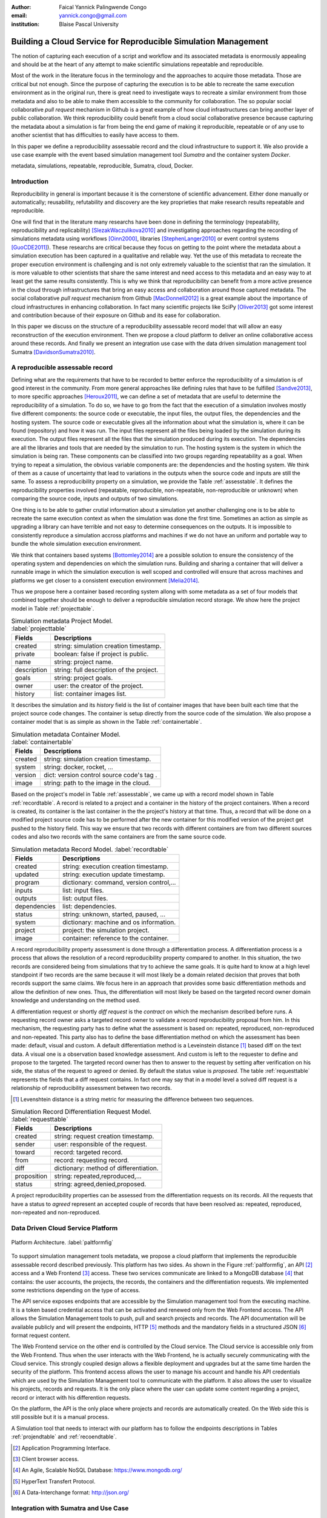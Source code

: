 :author: Faical Yannick Palingwende Congo
:email: yannick.congo@gmail.com
:institution: Blaise Pascal University

.. :video: http://www.youtube.com/watch?v=dhRUe-gz690

---------------------------------------------------------------
Building a Cloud Service for Reproducible Simulation Management
---------------------------------------------------------------

.. class:: abstract

   The notion of capturing each execution of a script and workflow and its
   associated metadata is enormously appealing and should be at the heart of
   any attempt to make scientific simulations repeatable and reproducible.

   Most of the work in the literature focus in the terminology and the
   approaches to acquire those metadata. Those are critical but not enough.
   Since the purpose of capturing the execution is to be able to recreate the
   same execution environment as in the original run, there is great need to
   investigate ways to recreate a similar environment from those metadata and
   also to be able to make them accessible to the community for collaboration.
   The so popular social collaborative *pull request* mechanism in Github is a
   great example of how cloud infrastructures can bring another layer of public
   collaboration. We think reproducibility could benefit from a cloud social
   collaborative presence because capturing the metadata about a simulation
   is far from being the end game of making it reproducible, repeatable or of
   any use to another scientist that has difficulties to easily have access to
   them.

   In this paper we define a reproducibility assessable record and the cloud
   infrastructure to support it. We also provide a use case example with the event
   based simulation management tool *Sumatra* and the container system *Docker*.

.. class:: keywords

   metadata, simulations, repeatable, reproducible, Sumatra, cloud, Docker.

Introduction
------------

Reproducibility in general is important because it is the cornerstone of
scientific advancement. Either done manually or automatically; reusability,
refutability and discovery are the key proprieties that make research results
repeatable and reproducible.

One will find that in the literature many researchs have been done in defining
the terminology (repeatability, reproducibility and replicability)
[SlezakWaczulikova2010]_ and investigating approaches regarding the recording
of simulations metadata using workflows [Oinn2000]_, libraries
[StephenLanger2010]_ or event control systems [GuoCDE2011]_). These researchs
are critical because they focus on getting to the point where the metadata
about a simulation execution has been captured in a qualitative and reliable
way. Yet the use of this metadata to recreate the proper execution environment
is challenging and is not only extremely valuable to the scientist that ran
the simulation. It is more valuable to other scientists that share the same
interest and need access to this metadata and an easy way to at least get the
same results consistently. This is why we think that reproducibility can
benefit from a more active presence in the cloud through infrastructures that
bring an easy access and collaboration around those captured metadata. The
social collaborative *pull request* mechanism from Github [MacDonnell2012]_ is
a great example about the importance of cloud infrastructures in enhancing
collaboration. In fact many scientific projects like SciPy [Oliver2013]_ got
some interest and contribution because of their exposure on Github and its
ease for collaboration.

In this paper we discuss on the structure of a reproducibility assessable
record model that will allow an easy reconstruction of the execution
environment. Then we propose a cloud platform to deliver an online
collaborative access around these records. And finally we present an
integration use case with the data driven simulation management tool Sumatra
[DavidsonSumatra2010]_.

A reproducible assessable record
--------------------------------

Defining what are the requirements that have to be recorded to better enforce
the reproducibility of a simulation is of good interest in the community. From
more general approaches like defining rules that have to be fulfilled
[Sandve2013]_, to more specific approaches [Heroux2011]_, we can define a set
of metadata that are useful to determine the reproducibility of a simulation. To
do so, we have to go from the fact that the execution of a simulation
involves mostly five different components: the source code or executable, the
input files, the output files, the dependencies and the hosting system. The
source code or executable gives all the information about what the simulation
is, where it can be found (repository) and how it was run. The input files
represent all the files being loaded by the simulation during its execution.
The output files represent all the files that the simulation produced during
its execution. The dependencies are all the libraries and tools that are
needed by the simulation to run. The hosting system is the system in which the
simulation is being ran. These components can be classified into two groups
regarding repeatability as a goal. When trying to repeat a simulation, the
obvious variable components are: the dependencies and the hosting system. We
think of them as a cause of uncertainty that lead to variations in the outputs
when the source code and inputs are still the same. To assess a
reproducibility property on a simulation, we provide the Table
:ref:`assesstable`. It defines the reproducibility properties involved
(repeatable, reproducible, non-repeatable, non-reproducible or unknown) when
comparing the source code, inputs and outputs of two simulations.

.. raw:: latex

   \begin{table*}

     \begin{longtable*}{|l|r|r|r|r|}
     \hline
     \multirow{2}{*}{Output Files} & \multicolumn{4}{c|}{Source Code and Input Files}\tabularnewline
     \cline{2-5}
      & Same and Same & Same and Different & Different and Same & Different and Different\tabularnewline
     \hline
     Same  & Repeatable & Reproducible & Reproducible & Reproducible\tabularnewline
     \hline
     Different & non-repeatable & Unknown & Unknown & Unknown\tabularnewline
     \hline
     \end{longtable*}

     \caption{Reproducibility assessment based on source code, inputs and outputs \DUrole{label}{assesstable}}

   \end{table*}

One thing is to be able to gather crutial information about a simulation yet
another challenging one is to be able to recreate the same execution context
as when the simulation was done the first time. Sometimes an action as simple
as upgrading a library can have terrible and not easy to determine
consequences on the outputs. It is impossible to consistently reproduce a
simulation accross platforms and machines if we do not have an uniform and
portable way to bundle the whole simulation execution environment. 

We think that containers based systems [Bottomley2014]_ are a possible
solution to ensure the consistency of the operating system and dependencies on
which the simulation runs. Building and sharing a container that
will deliver a runnable image in which the simulation execution is well scoped
and controlled will ensure that across machines and platforms we get closer to
a consistent execution environment [Melia2014]_.

Thus we propose here a container based recording system allong with some
metadata as a set of four models that combined together should be enough to
deliver a reproducible simulation record storage. We show here the project
model in Table :ref:`projecttable`.

.. table:: Simulation metadata Project Model. :label:`projecttable`

   +--------------+-------------------------------------------+
   | Fields       | Descriptions                              |
   +==============+===========================================+
   | created      | string: simulation creation timestamp.    |
   +--------------+-------------------------------------------+
   | private      | boolean: false if project is public.      |
   +--------------+-------------------------------------------+
   | name         | string: project name.                     |
   +--------------+-------------------------------------------+
   | description  | string: full description of the project.  |
   +--------------+-------------------------------------------+
   | goals        | string: project goals.                    |
   +--------------+-------------------------------------------+
   | owner        | user: the creator of the project.         |
   +--------------+-------------------------------------------+
   | history      | list: container images list.              |
   +--------------+-------------------------------------------+

It describes the simulation and its *history*
field is the list of container images that have been built each time that the
project source code changes. The container is setup directly from the source
code of the simulation. We also propose a container model that is as simple as
shown in the Table :ref:`containertable`.

.. table:: Simulation metadata Container Model. :label:`containertable`

   +--------------+-------------------------------------------+
   | Fields       | Descriptions                              |
   +==============+===========================================+
   | created      | string: simulation creation timestamp.    |
   +--------------+-------------------------------------------+
   | system       | string: docker, rocket, ...               |
   +--------------+-------------------------------------------+
   | version      | dict: version control source code's tag . |
   +--------------+-------------------------------------------+
   | image        | string: path to the image in the cloud.   |
   +--------------+-------------------------------------------+

Based on the project's model in Table :ref:`assesstable`, we came up with a
record model shown in Table :ref:`recordtable`. A record is related to a
project and a container in the history of the project containers. When a
record is created, its container is the last container in the the project's
history at that time. Thus, a record that will be done on a modified project source code has
to be performed after the new container for this modified version of the
project get pushed to the history field. This way we ensure that two records
with different containers are from two different sources codes and also two records
with the same containers are from the same source code.

.. table:: Simulation metadata Record Model. :label:`recordtable`

   +--------------+-------------------------------------------+
   | Fields       | Descriptions                              |
   +==============+===========================================+
   | created      | string: execution creation timestamp.     |
   +--------------+-------------------------------------------+
   | updated      | string: execution update timestamp.       |
   +--------------+-------------------------------------------+
   | program      | dictionary: command, version control,...  |
   +--------------+-------------------------------------------+
   | inputs       | list: input files.                        |
   +--------------+-------------------------------------------+
   | outputs      | list: output files.                       |
   +--------------+-------------------------------------------+
   | dependencies | list: dependencies.                       |
   +--------------+-------------------------------------------+
   | status       | string: unknown, started, paused, ...     |
   +--------------+-------------------------------------------+
   | system       | dictionary: machine and os information.   |
   +--------------+-------------------------------------------+
   | project      | project: the simulation project.          |
   +--------------+-------------------------------------------+
   | image        | container: reference to the container.    |
   +--------------+-------------------------------------------+

A record reproducibility property assessment is done through a differentiation
process. A differentiation process is a process that allows the resolution of
a record reproducibility property compared to another. In this situation, the two
records are considered being from simulations that try to achieve the same
goals. It is quite hard to know at a high level standpoint if two records
are the same because it will most likely be a domain related decision that
proves that both records support the same claims. We focus here in an approach
that provides some basic differentiation methods and allow the definition of
new ones. Thus, the differentiation will most likely be based on the targeted
record owner domain knowledge and understanding on the method used.


A differentiation request or shortly *diff request* is the *contract* on which
the mechanism described before runs. A requesting record owner asks a targeted
record owner to validate a record reproducibility proposal from him. In this
mechanism, the requesting party has to define what the assessment is based on:
repeated, reproduced, non-reproduced and non-repeated. This party also has to
define the base differentiation method on which the assessment has been made:
default, visual and custom. A default differentiation method is a Leveinstein distance [#]_
based diff on the text data. A visual one is a observation based knowledge
assessment. And custom is left to the requester to define and propose to the
targeted. The targeted record owner has then to answer to the request by
setting after verification on his side, the status of the request to agreed or denied. By
default the status value is *proposed*. The table :ref:`requesttable` represents
the fields that a diff request contains. In fact one may say that in a
model level a solved diff request is a relationship of reproducibility
assessment between two records.

.. [#] Levenshtein distance is a string metric for measuring the difference between two sequences.

.. table:: Simulation Record Differentiation Request Model. :label:`requesttable`

   +--------------+-------------------------------------------+
   | Fields       | Descriptions                              |
   +==============+===========================================+
   | created      | string: request creation timestamp.       |
   +--------------+-------------------------------------------+
   | sender       | user: responsible of the request.         |
   +--------------+-------------------------------------------+
   | toward       | record: targeted record.                  |
   +--------------+-------------------------------------------+
   | from         | record: requesting record.                |
   +--------------+-------------------------------------------+
   | diff         | dictionary: method of differentiation.    |
   +--------------+-------------------------------------------+
   | proposition  | string: repeated,reproduced,...           |
   +--------------+-------------------------------------------+
   | status       | string: agreed,denied,proposed.           |
   +--------------+-------------------------------------------+

A project reproducibility properties can be assessed from the differentiation requests
on its records. All the requests that have a status to *agreed* represent an accepted
couple of records that have been resolved as: repeated, reproduced, non-repeated and
non-reproduced.


Data Driven Cloud Service Platform
----------------------------------

.. figure:: figure0.png
   :align: center
   :figclass: w
   :scale: 60%

   Platform Architecture. :label:`paltformfig`

To support simulation management tools metadata, we propose a cloud
platform that implements the reproducible assessable record described
previously. This platform has two sides. As shown in the Figure
:ref:`paltformfig`, an API [#]_ access and a Web Frontend [#]_ access. These two
services communicate are linked to a MongoDB database [#]_ that
contains: the user accounts, the projects, the records, the containers and the
differentiation requests. We implemented some restrictions depending on the type
of access.

The API service exposes endpoints that are accessible by the
Simulation management tool from the executing machine. It is a token based
credential access that can be activated and renewed only from the Web Frontend
access. The API allows the Simulation Management tools to push, pull and
search projects and records. The API documentation will be available
publicly and will present the endpoints, HTTP [#]_ methods and the mandatory fields
in a structured JSON [#]_ format request content.

The Web Frontend service on the other end is controlled by the Cloud service.
The Cloud service is accessible only from the Web Frontend. Thus when the user
interacts with the Web Frontend, he is actually securely communicating with the
Cloud service. This strongly coupled design allows a flexible deployment and 
upgrades but at the same time harden the security of the platform. This frontend access
allows the user to manage his account and handle his API credentials which are used
by the Simulation Management tool to communicate with the platform.
It also allows the user to visualize his projects, records and requests. It is
the only place where the user can update some content regarding a project, record
or interact with his differention requests.

On the platform, the API is the only place where projects and records
are automatically created. On the Web side this is still possible but it is 
a manual process.

A Simulation tool that needs to interact with our platform has to follow the 
endpoints descriptions in Tables :ref:`projendtable` and :ref:`recoendtable`.

.. raw:: latex

   \begin{table*}

     \begin{longtable*}{|l|r|r|r|r|}
     \hline
     \multirow{2}{*}{Endpoint} & \multicolumn{2}{c|}{Content}\tabularnewline
     \cline{2-3}
      & Method & Envelope\tabularnewline
     \hline
     $/api/v1/<api-token>/project/pull/<project-name>$  & GET & null\tabularnewline
     \hline
     $/api/v1/<api-token>/project/push/<project-name>$ & POST & name, description, goal and custom\tabularnewline
     \hline
     \end{longtable*}

     \caption{REST Project endpoints \DUrole{label}{projendtable}}

   \end{table*}


.. raw:: latex

   \begin{table*}

     \begin{longtable*}{|l|r|r|r|r|}
     \hline
     \multirow{2}{*}{Endpoint} & \multicolumn{2}{c|}{Content}\tabularnewline
     \cline{2-3}
      & Method & Envelope\tabularnewline
     \hline
     \hline
     $/api/v1/<api-token>/record/push/<project-name>$ & POST & program, inputs, outputs, dependencies, system and custom\tabularnewline
     \hline
     \end{longtable*}

     \caption{REST Record endpoints \DUrole{label}{recoendtable}}

   \end{table*}


.. [#] Application Programming Interface.
.. [#] Client browser access.
.. [#] An Agile, Scalable NoSQL Database: https://www.mongodb.org/ 
.. [#] HyperText Transfert Protocol. 
.. [#] A Data-Interchange format: http://json.org/ 


Integration with Sumatra and Use Case
-------------------------------------

*Sumatra Integration*

Sumatra is an open source event based simulation management tool.
To integrate our cloud API into Sumatra we briefly investigate
how Sumatra stores the metadata about a simulation.

To store records about simulations, Sumatra implements record stores. It also
has data stores that allow the storage of the simulation results. As of today,
Sumatra provides three data storage options:

.. raw:: latex

    \begin{itemize}
      \item FileSystemDataStore: It provides methods for accessing files stored on a local file system, under a given root directory.
      \item ArchivingFileSystemDataStore: It provides methods for accessing files written to a local file system then archived as .tar.gz.
      \item MirroredFileSystemDataStore: It provides methods for accessing files written to a local file system then mirrored to a web server.
    \end{itemize}

Sumatra also provides three ways of recording the simulation metadata:

.. raw:: latex

    \begin{itemize}
      \item ShelveRecordStore: It provides the Shelve based record storage.
      \item DjangoRecordStore: It provides the Django based record storage (if Django is installed).
      \item HttpRecordStore: It provides the HTTP based record storage.
    \end{itemize}

Regarding the visualization of the metadata from a simulation, Sumatra
provides a Django [#]_ tool named *smtweb*. It is a local web app that provides a
web view to the project folder from where it has been ran.
For a simulation management tool like Sumatra there are many advantages in
integrating a cloud platform into its record storage options:

.. [#] Python Web Framework: https://www.djangoproject.com/

.. raw:: latex

    \begin{itemize}
      \item Cloud Storage capability: When pushed to the cloud, the data is accessible from anywhere.
      \item Complexity reduction: There is no need for a local record viewer. The scientist can have access to his records anytime and anywhere.
      \item Discoverability enhancement: Everything about a simulation execution is a click away to being publicly shared.
    \end{itemize}

As presented in the list of record store options, Sumatra already has an HTTP
based record store available. Yet it does not suite the requirements of our
cloud platform. Firstly because there is no automatic mechanism to push the
data in the cloud. The MirroredFileSystemDataStore has to be fully done by the
user. Secondly we think there is need for more atomicity. In fact, Sumatra
gather the metadata about the execution and store it at the end of the
execution, which can have many disadvantages generally when the simulation
process dies or the Sumatra instance dies.

To integrate the cloud API and fully comply to the requirement cited before,
we had to implement and update some parts of the Sumatra source code:

.. raw:: latex

    \begin{itemize}
      \item DataStore: Currently the collect of newly created data happens at the end of the execution. This creates many issues regarding concurrent runs of the same projects because the same files are going to be manipulated. We are investigating two alternatives. The first is about running the simulation in a labeled working directory. This way, many runs can be done at the same time while having a private labeled space to write to. The second alternative consists of writing directly into the cloud. This will most likely break the already implemented data and record store paradigm in Sumatra.
      \item RecordStore: We make the point that the simulation management tool is the one that should comply to as many API interfaces as possible to give the user as many interoperability as possible with cloud platforms that support reproducible records. Thus, we intend to provide a total new record store that will fully integrate our API into Sumatra.
      \item Recording Mechanism: In Sumatra the knowledge of the final result of the execution combined with atomic state monitoring of the process will allow us to have a dyanmic state of the execution. We want to make Sumatra record
      creation a dynamic many
       points recorder. In addition to an active monitoring, this feature allows the scientist to have basic informations about its runs may they crash or not. 
    \end{itemize}

*Reproducibility instrumentation with Sumatra*

The Sumatra repository [#]_ provides three test example projects. Our
instrumentation demo is based on the python one. This is the demo skeleton
model that we propose as a base line to make your simulation comply with the
principles described here. We are working on adding new tools and examples.

.. [#] https://github.com/open-research/sumatra.git

The demo is the encapsulation of the execution of a python simulation code
main.py with some parameter files. The instrumented project is organized as
following:

.. raw:: latex

    \begin{itemize}
      \item Python main: It's the simulation main source code.
      \item Git ignore: It contains the files that will not be versioned by git.
      \item Requirements: It contains all the python requirements needed by the simulation.
      \item Dockerfile: It contains the simulation docker container setup.
      \item Manage files: It's a script that allows the researcher to manage the container builds and
      the simulation executions.
    \end{itemize}

To instrument a simulation, the researcher has to follow some few steps:

.. raw:: latex

    \begin{itemize}
      \item Source code: The scientist may remove the script main.py and include his source code.
      \item Requirements: The scientist may provide the python libraries used by the simulation there.
      \item Dockerfile: This file contains sections that needs to be updated by the scientists such as: the git global parameters and the simulation name at smt init.
      \item Management: In the manage scripts, the researcher has to update the mapping data folder with docker. For example in the default case we are mapping the default.param file that is needed by the simulation.
    \end{itemize}

In addition, it is important that the scientist build the container every time
that the source changes as explained before when presenting the record model.
In this case a newly exported image will be available to be ran with Sumatra.
After a build, a run will execute the simulation and create the associated
record that will be pushed to our cloud API. The interesting part of such a
design is that the record image can be ran by any other scientist with the
possibility to change the input data. This allow reproducibility at an input
data level. For source code level modification, the other scientist has to
recreate an instrumented project. In the manage script, an API token is
required to be able access our cloud API. The researcher will have to put his
own. A further detailed documentation will be provided as soon as Sumatra is
fully integrated to our cloud infrastructure. The source code of the demo can
be found in the Github SciPy proceeding repository [#]_ under the 2015 branch
named *demo-sumatra*.It has been tested on an Ubuntu 15.04 machine and will
work on any Linux or OsX machine that has docker installed.

.. [#] https://github.com/faical-yannick-congo/scipy_proceedings.git


Conclusion and Perspective
--------------------------

Scientific computational experiments through simulation is getting more
support to enhance the reproducibility of research results. Execution metadata
recording systems through event control, workflows and libraries are the
approaches that are investigated and quite a good number of softwares and
tools implement them. Yet the aspect of the discoverability of these results
in a reproducible manner is still an unfulfilled need. This paper proposes a
container based reproducible record and the cloud platform to support it. The
cloud platform provides an API that can easily be integrated to the existing
Data Driven Simulation Management tools and allow: reproducibility
assessments, world wide web discoverability and sharing. We described an
integration use case with Sumatra and explained how beneficial and useful it
is for Sumatra users to link our cloud API to their Sumatra tool. This
platform main focus is to provide standard and generic ways for scientists to
make some differentiation procedures that will allow them to assess if a
simulation is repeatable, reproducible, non-repeatable, non-reproducible  or
if its an ongoing research. A differentiation request description has been
provided and is a sort of an hand shake between researchers regarding the
result of simulation runs. One can request a reproducibility assessment
property validation from a record against another.

We are under integration investigation for other simulation management tools
used in the community. In the short term this platform will hopefully be where
researchers could clone the entire execution environment that another
researcher did. And from there be able to verify the claims of the project and
investigate other execution on different data. The container based record
described, we hope, will allow a better standard environment control across
repeats and reproductions, which is a very hard battle currently for all
simulation management tools. Operating Systems, Compilers and Dependencies
variations are the nightmare of reproducibility tools because the information
is usually not fully accessible and recreating the
appropriate environment is not an easy straight forward task.
 

References
----------

.. [SlezakWaczulikova2010] P. Slezák and I. Waczulíková. *Reproducibility and Repeatability*,
        Comenius University, July 2010.

.. [Oinn2000] Tom Oinn et al. *Taverna: Lessons in creating a workflow environment for the life sciences*, 
       Concurrency Computation, p. 2, September 2002

.. [StephenLanger2010] Stephen Langer et al. *gtklogger: A Tool For Systematically Testing Graphical User Interfaces*,
        NIST Internal Publication, pp. 2-3, October 2014.

.. [GuoCDE2011] Philip Guo. *CDE: A Tool for Creating Portable Experimental Software Packages*,
       Reproducible Research For Scientific Computing, pp. 2-3, October 2012.

.. [MacDonnell2012] John MacDonnell. *Git for Scientists: A Tutorial*,
       July 2012.

.. [Oliver2013] Marc Oliver. *Introduction to the Scipy Stack – Scientific Computing Tools for Python*,
       Jacobs University, November 2013.

.. [DavidsonSumatra2010] Andrew Davidson. *Automated tracking of computational experiments using Sumatra*,
       EuroSciPy 2010, Paris.

.. .. [Goodman2013] Alyssa Goodman. *10 Simple Rules for the Care and Feeding of Scientific Data*,
..         Harvard University Seminar – What to Keep and How to Analyze It: Data Curation and Data Analysis with Multiple Phases, May 2013.

.. [Sandve2013] Sandve GK et al. *Ten Simple Rules for Reproducible Computational Research.*,
        PLoS Comput Biol, October 2013.

.. [Heroux2011] Michael A. Heroux. *Improving CSE Software through Reproducibility Requirements*,
       Sandia National Laboratories, revised May 2011.

.. [Bottomley2014] James Bottomley. *What is All the Container Hype?*,
        Linux Foundation, p. 2, April 2014.

.. [Melia2014] Ivan Melia et al. *Linux Containers: Why They are in Your Future and What Has to Happen First*,
       Cisco and RedHat, p.7, September 2014